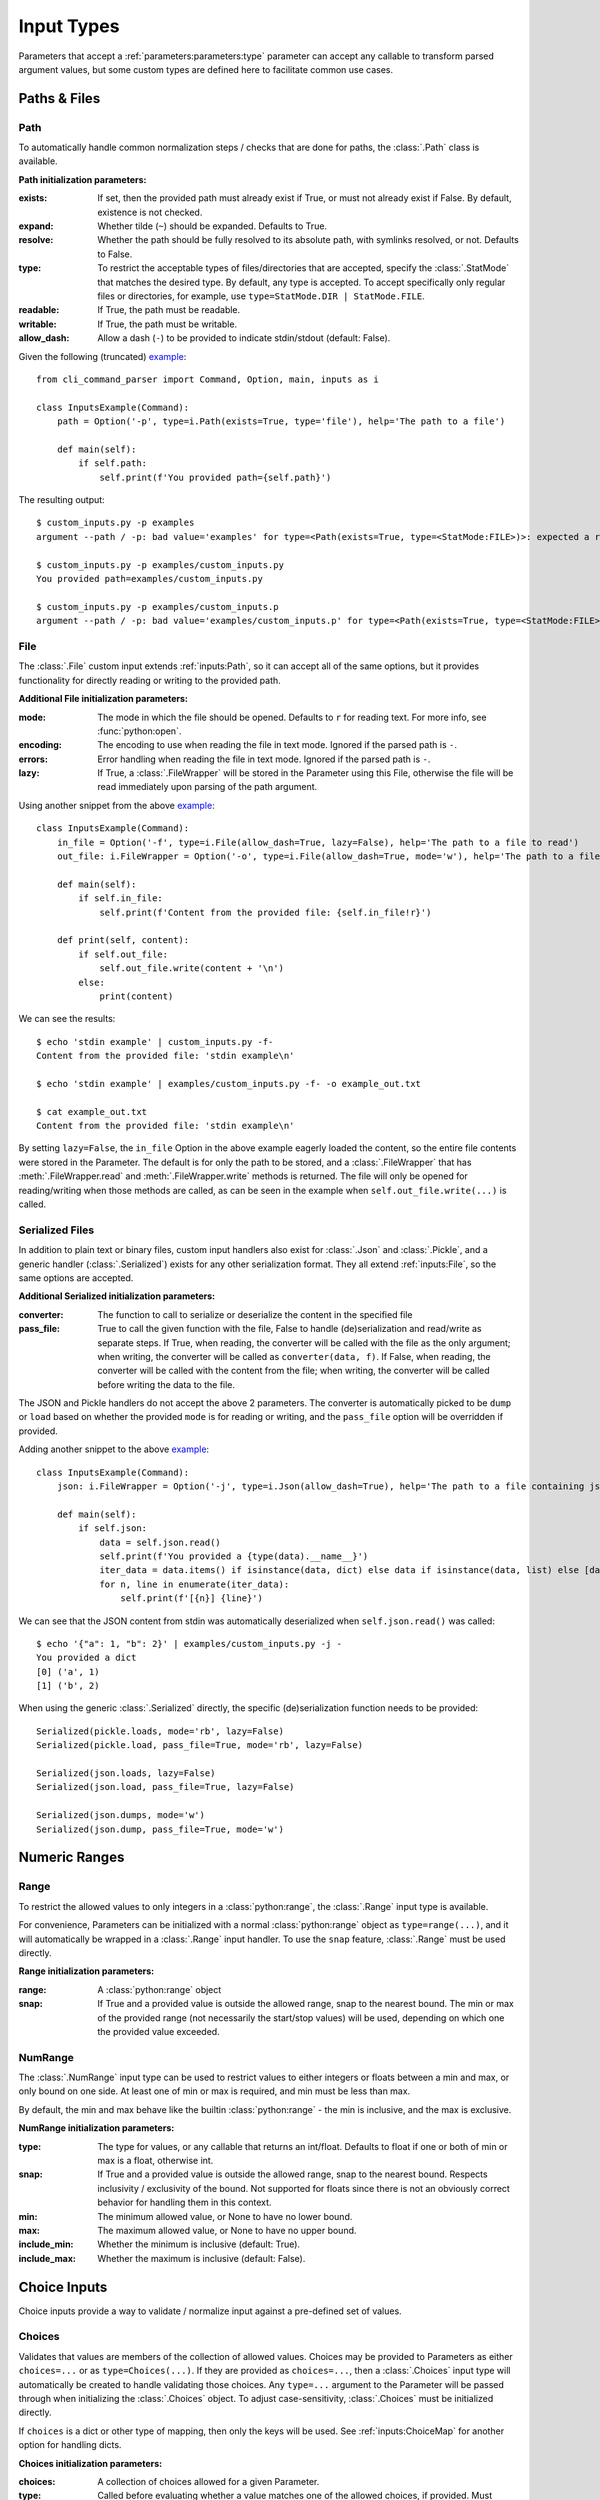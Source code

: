 Input Types
***********

Parameters that accept a :ref:`parameters:parameters:type` parameter can accept any callable to transform parsed
argument values, but some custom types are defined here to facilitate common use cases.


Paths & Files
=============

Path
----

To automatically handle common normalization steps / checks that are done for paths, the :class:`.Path` class is
available.

.. _path_init_params:

**Path initialization parameters:**

:exists: If set, then the provided path must already exist if True, or must not already exist if False.  By default,
  existence is not checked.
:expand: Whether tilde (``~``) should be expanded.  Defaults to True.
:resolve: Whether the path should be fully resolved to its absolute path, with symlinks resolved, or not.  Defaults to
  False.
:type: To restrict the acceptable types of files/directories that are accepted, specify the :class:`.StatMode` that
  matches the desired type.  By default, any type is accepted.  To accept specifically only regular files or
  directories, for example, use ``type=StatMode.DIR | StatMode.FILE``.
:readable: If True, the path must be readable.
:writable: If True, the path must be writable.
:allow_dash: Allow a dash (``-``) to be provided to indicate stdin/stdout (default: False).


Given the following (truncated)
`example <https://github.com/dskrypa/cli_command_parser/blob/main/examples/custom_inputs.py>`__::

    from cli_command_parser import Command, Option, main, inputs as i

    class InputsExample(Command):
        path = Option('-p', type=i.Path(exists=True, type='file'), help='The path to a file')

        def main(self):
            if self.path:
                self.print(f'You provided path={self.path}')


The resulting output::

    $ custom_inputs.py -p examples
    argument --path / -p: bad value='examples' for type=<Path(exists=True, type=<StatMode:FILE>)>: expected a regular file

    $ custom_inputs.py -p examples/custom_inputs.py
    You provided path=examples/custom_inputs.py

    $ custom_inputs.py -p examples/custom_inputs.p
    argument --path / -p: bad value='examples/custom_inputs.p' for type=<Path(exists=True, type=<StatMode:FILE>)>: it does not exist


File
----

The :class:`.File` custom input extends :ref:`inputs:Path`, so it can accept all of the same options, but it provides
functionality for directly reading or writing to the provided path.

.. _file_init_params:

**Additional File initialization parameters:**

:mode: The mode in which the file should be opened.  Defaults to ``r`` for reading text.  For more info,
  see :func:`python:open`.
:encoding: The encoding to use when reading the file in text mode.  Ignored if the parsed path is ``-``.
:errors: Error handling when reading the file in text mode.  Ignored if the parsed path is ``-``.
:lazy: If True, a :class:`.FileWrapper` will be stored in the Parameter using this File, otherwise the file will be
  read immediately upon parsing of the path argument.


Using another snippet from the above
`example <https://github.com/dskrypa/cli_command_parser/blob/main/examples/custom_inputs.py>`__::

    class InputsExample(Command):
        in_file = Option('-f', type=i.File(allow_dash=True, lazy=False), help='The path to a file to read')
        out_file: i.FileWrapper = Option('-o', type=i.File(allow_dash=True, mode='w'), help='The path to a file to write')

        def main(self):
            if self.in_file:
                self.print(f'Content from the provided file: {self.in_file!r}')

        def print(self, content):
            if self.out_file:
                self.out_file.write(content + '\n')
            else:
                print(content)


We can see the results::

    $ echo 'stdin example' | custom_inputs.py -f-
    Content from the provided file: 'stdin example\n'

    $ echo 'stdin example' | examples/custom_inputs.py -f- -o example_out.txt

    $ cat example_out.txt
    Content from the provided file: 'stdin example\n'


By setting ``lazy=False``, the ``in_file`` Option in the above example eagerly loaded the content, so the entire file
contents were stored in the Parameter.  The default is for only the path to be stored, and a :class:`.FileWrapper` that
has :meth:`.FileWrapper.read` and :meth:`.FileWrapper.write` methods is returned.  The file will only be opened for
reading/writing when those methods are called, as can be seen in the example when ``self.out_file.write(...)`` is
called.


Serialized Files
----------------

In addition to plain text or binary files, custom input handlers also exist for :class:`.Json` and :class:`.Pickle`,
and a generic handler (:class:`.Serialized`) exists for any other serialization format.  They all extend
:ref:`inputs:File`, so the same options are accepted.

.. _serialized_init_params:

**Additional Serialized initialization parameters:**

:converter: The function to call to serialize or deserialize the content in the specified file
:pass_file: True to call the given function with the file, False to handle (de)serialization and read/write as
  separate steps.  If True, when reading, the converter will be called with the file as the only argument; when writing,
  the converter will be called as ``converter(data, f)``.  If False, when reading, the converter will be called with
  the content from the file; when writing, the converter will be called before writing the data to the file.


The JSON and Pickle handlers do not accept the above 2 parameters.  The converter is automatically picked to be
``dump`` or ``load`` based on whether the provided ``mode`` is for reading or writing, and the ``pass_file``
option will be overridden if provided.


Adding another snippet to the above
`example <https://github.com/dskrypa/cli_command_parser/blob/main/examples/custom_inputs.py>`__::

    class InputsExample(Command):
        json: i.FileWrapper = Option('-j', type=i.Json(allow_dash=True), help='The path to a file containing json')

        def main(self):
            if self.json:
                data = self.json.read()
                self.print(f'You provided a {type(data).__name__}')
                iter_data = data.items() if isinstance(data, dict) else data if isinstance(data, list) else [data]
                for n, line in enumerate(iter_data):
                    self.print(f'[{n}] {line}')


We can see that the JSON content from stdin was automatically deserialized when ``self.json.read()`` was called::

    $ echo '{"a": 1, "b": 2}' | examples/custom_inputs.py -j -
    You provided a dict
    [0] ('a', 1)
    [1] ('b', 2)


When using the generic :class:`.Serialized` directly, the specific (de)serialization function needs to be provided::

    Serialized(pickle.loads, mode='rb', lazy=False)
    Serialized(pickle.load, pass_file=True, mode='rb', lazy=False)

    Serialized(json.loads, lazy=False)
    Serialized(json.load, pass_file=True, lazy=False)

    Serialized(json.dumps, mode='w')
    Serialized(json.dump, pass_file=True, mode='w')



Numeric Ranges
==============

Range
-----

To restrict the allowed values to only integers in a :class:`python:range`, the :class:`.Range` input type is available.

For convenience, Parameters can be initialized with a normal :class:`python:range` object as ``type=range(...)``,
and it will automatically be wrapped in a :class:`.Range` input handler.  To use the ``snap`` feature, :class:`.Range`
must be used directly.

.. _range_init_params:

**Range initialization parameters:**

:range: A :class:`python:range` object
:snap: If True and a provided value is outside the allowed range, snap to the nearest bound.  The min or max
  of the provided range (not necessarily the start/stop values) will be used, depending on which one the provided
  value exceeded.


NumRange
--------

The :class:`.NumRange` input type can be used to restrict values to either integers or floats between a min and max,
or only bound on one side.  At least one of min or max is required, and min must be less than max.

By default, the min and max behave like the builtin :class:`python:range` - the min is inclusive, and the max is
exclusive.

.. _numrange_init_params:

**NumRange initialization parameters:**

:type: The type for values, or any callable that returns an int/float.  Defaults to float if one or both of min or max
  is a float, otherwise int.
:snap: If True and a provided value is outside the allowed range, snap to the nearest bound.  Respects inclusivity
  / exclusivity of the bound.  Not supported for floats since there is not an obviously correct behavior for handling
  them in this context.
:min: The minimum allowed value, or None to have no lower bound.
:max: The maximum allowed value, or None to have no upper bound.
:include_min: Whether the minimum is inclusive (default: True).
:include_max: Whether the maximum is inclusive (default: False).



Choice Inputs
=============

Choice inputs provide a way to validate / normalize input against a pre-defined set of values.


Choices
-------

Validates that values are members of the collection of allowed values.  Choices may be provided to Parameters as
either ``choices=...`` or as ``type=Choices(...)``.  If they are provided as ``choices=...``, then a :class:`.Choices`
input type will automatically be created to handle validating those choices.  Any ``type=...`` argument to the
Parameter will be passed through when initializing the :class:`.Choices` object.  To adjust case-sensitivity,
:class:`.Choices` must be initialized directly.

If ``choices`` is a dict or other type of mapping, then only the keys will be used.  See :ref:`inputs:ChoiceMap` for
another option for handling dicts.

.. _choices_init_params:

**Choices initialization parameters:**

:choices: A collection of choices allowed for a given Parameter.
:type: Called before evaluating whether a value matches one of the allowed choices, if provided.  Must accept
  a single string argument.
:case_sensitive: Whether choices should be case-sensitive.  Defaults to True.  If the choices values are not
  all strings, then this cannot be set to False.


ChoiceMap
---------

Similar to :ref:`inputs:Choices`, but requires a mapping for allowed values.

.. _choicemap_init_params:

**ChoiceMap initialization parameters:**

:choices: Mapping (dict) where for a given key=value pair, the key is the value that is expected to be
  provided as an argument, and the value is what should be stored in the Parameter for that argument.
:type: Called before evaluating whether a value matches one of the allowed choices, if provided.  Must accept
  a single string argument.
:case_sensitive: Whether choices should be case-sensitive.  Defaults to True.  If the choices keys are not
  all strings, then this cannot be set to False.


EnumChoices
-----------

Similar to :ref:`inputs:ChoiceMap`, but the :class:`.EnumChoices` input uses an Enum to validate / normalize input
instead of the keys in a dict.  Facilitates the use of Enums as an input type without the need to provide a redundant
``choices`` argument for accepted values or implement ``_missing_`` to be more permissive.

If incorrect input is received, the error message presented to the user will list the names of the members of the
provided Enum, as they would if they were provided as ``choices``.

For convenience, Parameters can be initialized with a normal Enum subclass as ``type=MyEnum``, and it will
automatically be wrapped in a :class:`.EnumChoices` input handler.  If an Enum is provided as the type, and
``choices=...`` is also specified, then the Enum will not be wrapped.  To enable case-sensitive matching,
:class:`.EnumChoices` must be used directly.

.. _enumchoices_init_params:

**EnumChoices initialization parameters:**

:enum: A subclass of :class:`python:enum.Enum`.
:case_sensitive: Whether choices should be case-sensitive.  Defaults to False.

